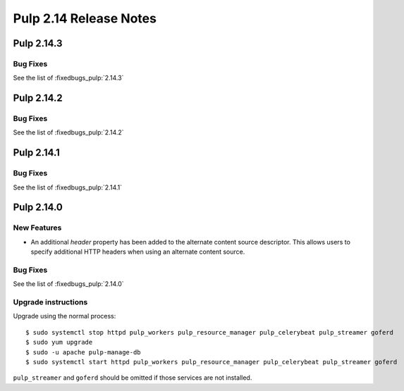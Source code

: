 =======================
Pulp 2.14 Release Notes
=======================

Pulp 2.14.3
===========

Bug Fixes
---------

See the list of :fixedbugs_pulp:`2.14.3`


Pulp 2.14.2
===========

Bug Fixes
---------

See the list of :fixedbugs_pulp:`2.14.2`


Pulp 2.14.1
===========

Bug Fixes
---------

See the list of :fixedbugs_pulp:`2.14.1`


Pulp 2.14.0
===========

New Features
------------

* An additional `header` property has been added to the alternate content source descriptor.
  This allows users to specify additional HTTP headers when using an alternate content source.


Bug Fixes
---------

See the list of :fixedbugs_pulp:`2.14.0`

Upgrade instructions
--------------------

Upgrade using the normal process::

    $ sudo systemctl stop httpd pulp_workers pulp_resource_manager pulp_celerybeat pulp_streamer goferd
    $ sudo yum upgrade
    $ sudo -u apache pulp-manage-db
    $ sudo systemctl start httpd pulp_workers pulp_resource_manager pulp_celerybeat pulp_streamer goferd

``pulp_streamer`` and ``goferd`` should be omitted if those services are not installed.
